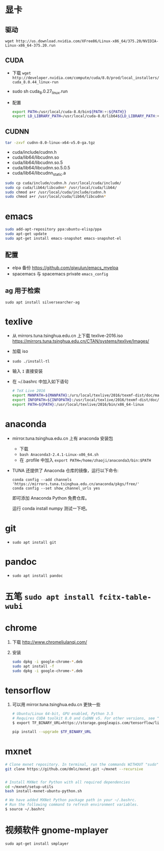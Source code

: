 #+BEGIN_COMMENT
.. title: Ubuntu 重装纪录
.. slug: ubuntu-zhong-zhuang-ji-lu
.. date: 2016-11-29 13:57:04 UTC+08:00
.. tags: 
.. category: 
.. link: 
.. description: 
.. type: text
#+END_COMMENT

#+HTML: <!--TEASER_END-->

* 显卡

** 驱动
=wget http://us.download.nvidia.com/XFree86/Linux-x86_64/375.20/NVIDIA-Linux-x86_64-375.20.run=
** CUDA
    - 下载 =wget http://developer.nvidia.com/compute/cuda/8.0/prod/local_installers/cuda_8.0.44_linux-run=
    - sudo sh cuda_8.0.27_linux.run
    - 配置
       #+BEGIN_SRC bash
       export PATH=/usr/local/cuda-8.0/bin${PATH:+:${PATH}}
       export LD_LIBRARY_PATH=/usr/local/cuda-8.0/lib64${LD_LIBRARY_PATH:+:${LD_LIBRARY_PATH}}
       #+END_SRC

** CUDNN
    #+BEGIN_SRC bash
    tar -zxvf cudnn-8.0-linux-x64-v5.0-ga.tgz 
    #+END_SRC
   
    - cuda/include/cudnn.h
    - cuda/lib64/libcudnn.so
    - cuda/lib64/libcudnn.so.5
    - cuda/lib64/libcudnn.so.5.0.5
    - cuda/lib64/libcudnn_static.a
   
    #+BEGIN_SRC bash
      sudo cp cuda/include/cudnn.h /usr/local/cuda/include/
      sudo cp cuda/lib64/libcudnn* /usr/local/cuda/lib64/
      sudo chmod a+r /usr/local/cuda/include/cudnn.h
      sudo chmod a+r /usr/local/cuda/lib64/libcudnn*
    #+END_SRC

* emacs

   #+BEGIN_SRC bash
     sudo add-apt-repository ppa:ubuntu-elisp/ppa
     sudo apt-get update
     sudo apt-get install emacs-snapshot emacs-snapshot-el
   #+END_SRC

** 配置
    - elpa 备份 https://github.com/qiwulun/emacs_myelpa
    - spacemacs 与 spacemacs private =emacs_config=

** ag 用于检索
  =sudo apt install silversearcher-ag=
* texlive
   - 从 mirrors.tuna.tsinghua.edu.cn 上下载 texlive-2016.iso
     https://mirrors.tuna.tsinghua.edu.cn/CTAN/systems/texlive/Images/
   - 加载 iso
   - =sudo ./install-tl=
   - 输入 =I= 直接安装
   - 在 ~/.bashrc 中加入如下语句
     #+BEGIN_SRC bash
       # TeX Live 2016
       export MANPATH=${MANPATH}:/urs/local/texlive/2016/texmf-dist/doc/man
       export INFOPATH=${INFOPATH}:/usr/local/texlive/2016/texmf-dist/doc/info
       export PATH=${PATH}:/usr/local/texlive/2016/bin/x86_64-linux
     #+END_SRC

* anaconda
   - mirror.tuna.tsinghua.edu.cn 上有 anaconda 安装包
     - 下载
     - =bash Anaconda3-2.4.1-Linux-x86_64.sh=
     - 在 .profile 中加入 =export PATH=/home/zhaoji/anaconda3/bin:$PATH=
   - TUNA 还提供了 Anaconda 仓库的镜像，运行以下命令:
     #+BEGIN_EXAMPLE
       conda config --add channels 'https://mirrors.tuna.tsinghua.edu.cn/anaconda/pkgs/free/'
       conda config --set show_channel_urls yes 
     #+END_EXAMPLE

     即可添加 Anaconda Python 免费仓库。
  
     运行 conda install numpy 测试一下吧。

* git
   - =sudo apt install git=
* pandoc
   - =sudo apt install pandoc=
* 五笔 =sudo apt install fcitx-table-wubi=
* chrome

   1. 下载 http://www.chromeliulanqi.com/

   2. 安装

      #+BEGIN_SRC bash
        sudo dpkg -i google-chrome-*.deb
        sudo apt install -f
        sudo dpkg -i google-chrome-*.deb 
      #+END_SRC

* tensorflow

    1. 可以用 mirror.tuna.tsinghua.edu.cn 更快一些
      #+BEGIN_SRC bash
        # Ubuntu/Linux 64-bit, GPU enabled, Python 3.5
        # Requires CUDA toolkit 8.0 and CuDNN v5. For other versions, see "Installing from sources" below.
        $ export TF_BINARY_URL=https://storage.googleapis.com/tensorflow/linux/gpu/tensorflow_gpu-0.12.0rc0-cp35-cp35m-linux_x86_64.whl

        pip install --upgrade $TF_BINARY_URL
      #+END_SRC
* mxnet

    #+BEGIN_SRC bash
      # Clone mxnet repository. In terminal, run the commands WITHOUT "sudo"
      git clone https://github.com/dmlc/mxnet.git ~/mxnet --recursive


      # Install MXNet for Python with all required dependencies
      cd ~/mxnet/setup-utils
      bash install-mxnet-ubuntu-python.sh

      # We have added MXNet Python package path in your ~/.bashrc. 
      # Run the following command to refresh environment variables.
      $ source ~/.bashrc 
    #+END_SRC
* 视频软件 gnome-mplayer
    =sudo apt-get install smplayer=

